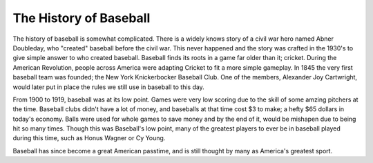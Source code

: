The History of Baseball
=======================
The history of baseball is somewhat complicated. There is a widely knows story of a civil war hero named Abner Doubleday,
who "created" baseball before the civil war. This never happened and the story was crafted in the 1930's to give simple answer to who created baseball.
Baseball finds its roots in a game far older than it; cricket. During the American Revolution, people across America were adapting Cricket to fit
a more simple gameplay. In 1845 the very first baseball team was founded; the New York Knickerbocker Baseball Club. One of the members, Alexander Joy Cartwright, 
would later put in place the rules we still use in baseball to this day. 

From 1900 to 1919, baseball was at its low point. Games were very low scoring due to the skill of some amzing pitchers at the time.
Baseball clubs didn't have a lot of money, and baseballs at that time cost $3 to make; a hefty $65 dollars in today's economy.
Balls were used for whole games to save money and by the end of it, would be mishapen due to being hit so many times.
Though this was Baseball's low point, many of the greatest players to ever be in baseball played during this time, such as Honus Wagner or Cy Young.

Baseball has since become a great American passtime, and is still thought by many as America's greatest sport.